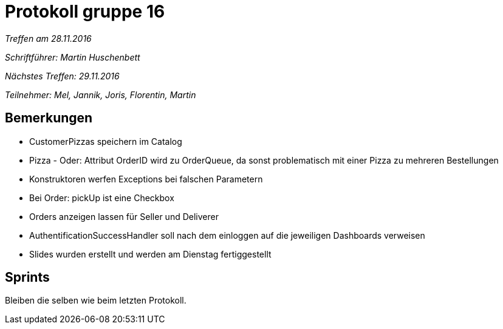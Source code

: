 = Protokoll gruppe 16

__Treffen am 28.11.2016__

__Schriftführer: Martin Huschenbett__

__Nächstes Treffen: 29.11.2016__

__Teilnehmer: Mel, Jannik, Joris, Florentin, Martin__

== Bemerkungen

* CustomerPizzas speichern im Catalog

* Pizza - Oder: Attribut OrderID wird zu OrderQueue, da sonst problematisch mit einer Pizza zu mehreren Bestellungen

* Konstruktoren werfen Exceptions bei falschen Parametern

* Bei Order: pickUp ist eine Checkbox

* Orders anzeigen lassen für Seller und Deliverer

* AuthentificationSuccessHandler soll nach dem einloggen auf die jeweiligen Dashboards verweisen

* Slides wurden erstellt und werden am Dienstag fertiggestellt

== Sprints

Bleiben die selben wie beim letzten Protokoll.
